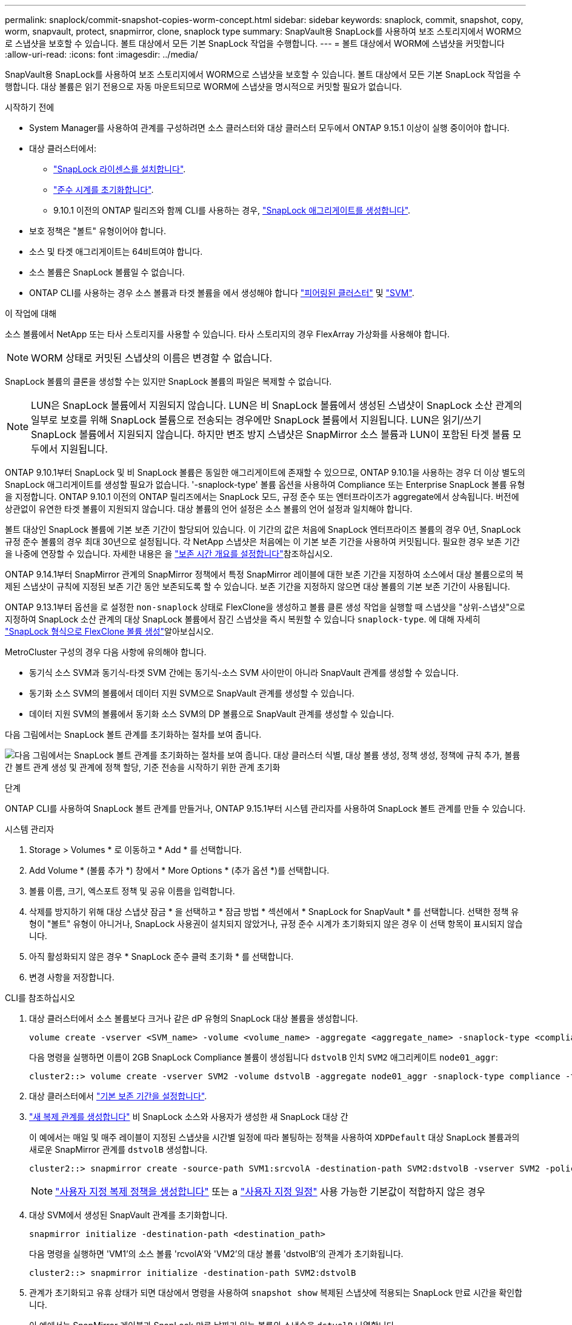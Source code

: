 ---
permalink: snaplock/commit-snapshot-copies-worm-concept.html 
sidebar: sidebar 
keywords: snaplock, commit, snapshot, copy, worm, snapvault, protect, snapmirror, clone, snaplock type 
summary: SnapVault용 SnapLock를 사용하여 보조 스토리지에서 WORM으로 스냅샷을 보호할 수 있습니다. 볼트 대상에서 모든 기본 SnapLock 작업을 수행합니다. 
---
= 볼트 대상에서 WORM에 스냅샷을 커밋합니다
:allow-uri-read: 
:icons: font
:imagesdir: ../media/


[role="lead"]
SnapVault용 SnapLock를 사용하여 보조 스토리지에서 WORM으로 스냅샷을 보호할 수 있습니다. 볼트 대상에서 모든 기본 SnapLock 작업을 수행합니다. 대상 볼륨은 읽기 전용으로 자동 마운트되므로 WORM에 스냅샷을 명시적으로 커밋할 필요가 없습니다.

.시작하기 전에
* System Manager를 사용하여 관계를 구성하려면 소스 클러스터와 대상 클러스터 모두에서 ONTAP 9.15.1 이상이 실행 중이어야 합니다.
* 대상 클러스터에서:
+
** link:../system-admin/install-license-task.html["SnapLock 라이센스를 설치합니다"].
** link:initialize-complianceclock-task.html["준수 시계를 초기화합니다"].
** 9.10.1 이전의 ONTAP 릴리즈와 함께 CLI를 사용하는 경우, link:create-snaplock-aggregate-task.html["SnapLock 애그리게이트를 생성합니다"].


* 보호 정책은 "볼트" 유형이어야 합니다.
* 소스 및 타겟 애그리게이트는 64비트여야 합니다.
* 소스 볼륨은 SnapLock 볼륨일 수 없습니다.
* ONTAP CLI를 사용하는 경우 소스 볼륨과 타겟 볼륨을 에서 생성해야 합니다 link:../peering/create-cluster-relationship-93-later-task.html["피어링된 클러스터"] 및 link:../peering/create-intercluster-svm-peer-relationship-93-later-task.html["SVM"].


.이 작업에 대해
소스 볼륨에서 NetApp 또는 타사 스토리지를 사용할 수 있습니다. 타사 스토리지의 경우 FlexArray 가상화를 사용해야 합니다.


NOTE: WORM 상태로 커밋된 스냅샷의 이름은 변경할 수 없습니다.

SnapLock 볼륨의 클론을 생성할 수는 있지만 SnapLock 볼륨의 파일은 복제할 수 없습니다.


NOTE: LUN은 SnapLock 볼륨에서 지원되지 않습니다. LUN은 비 SnapLock 볼륨에서 생성된 스냅샷이 SnapLock 소산 관계의 일부로 보호를 위해 SnapLock 볼륨으로 전송되는 경우에만 SnapLock 볼륨에서 지원됩니다. LUN은 읽기/쓰기 SnapLock 볼륨에서 지원되지 않습니다. 하지만 변조 방지 스냅샷은 SnapMirror 소스 볼륨과 LUN이 포함된 타겟 볼륨 모두에서 지원됩니다.

ONTAP 9.10.1부터 SnapLock 및 비 SnapLock 볼륨은 동일한 애그리게이트에 존재할 수 있으므로, ONTAP 9.10.1을 사용하는 경우 더 이상 별도의 SnapLock 애그리게이트를 생성할 필요가 없습니다. '-snaplock-type' 볼륨 옵션을 사용하여 Compliance 또는 Enterprise SnapLock 볼륨 유형을 지정합니다. ONTAP 9.10.1 이전의 ONTAP 릴리즈에서는 SnapLock 모드, 규정 준수 또는 엔터프라이즈가 aggregate에서 상속됩니다. 버전에 상관없이 유연한 타겟 볼륨이 지원되지 않습니다. 대상 볼륨의 언어 설정은 소스 볼륨의 언어 설정과 일치해야 합니다.

볼트 대상인 SnapLock 볼륨에 기본 보존 기간이 할당되어 있습니다. 이 기간의 값은 처음에 SnapLock 엔터프라이즈 볼륨의 경우 0년, SnapLock 규정 준수 볼륨의 경우 최대 30년으로 설정됩니다. 각 NetApp 스냅샷은 처음에는 이 기본 보존 기간을 사용하여 커밋됩니다. 필요한 경우 보존 기간을 나중에 연장할 수 있습니다. 자세한 내용은 을 link:set-retention-period-task.html["보존 시간 개요를 설정합니다"]참조하십시오.

ONTAP 9.14.1부터 SnapMirror 관계의 SnapMirror 정책에서 특정 SnapMirror 레이블에 대한 보존 기간을 지정하여 소스에서 대상 볼륨으로의 복제된 스냅샷이 규칙에 지정된 보존 기간 동안 보존되도록 할 수 있습니다. 보존 기간을 지정하지 않으면 대상 볼륨의 기본 보존 기간이 사용됩니다.

ONTAP 9.13.1부터 옵션을 로 설정한 `non-snaplock` 상태로 FlexClone을 생성하고 볼륨 클론 생성 작업을 실행할 때 스냅샷을 "상위-스냅샷"으로 지정하여 SnapLock 소산 관계의 대상 SnapLock 볼륨에서 잠긴 스냅샷을 즉시 복원할 수 있습니다 `snaplock-type`. 에 대해 자세히 link:../volumes/create-flexclone-task.html?q=volume+clone["SnapLock 형식으로 FlexClone 볼륨 생성"]알아보십시오.

MetroCluster 구성의 경우 다음 사항에 유의해야 합니다.

* 동기식 소스 SVM과 동기식-타겟 SVM 간에는 동기식-소스 SVM 사이만이 아니라 SnapVault 관계를 생성할 수 있습니다.
* 동기화 소스 SVM의 볼륨에서 데이터 지원 SVM으로 SnapVault 관계를 생성할 수 있습니다.
* 데이터 지원 SVM의 볼륨에서 동기화 소스 SVM의 DP 볼륨으로 SnapVault 관계를 생성할 수 있습니다.


다음 그림에서는 SnapLock 볼트 관계를 초기화하는 절차를 보여 줍니다.

image:snapvault-steps-clustered.gif["다음 그림에서는 SnapLock 볼트 관계를 초기화하는 절차를 보여 줍니다. 대상 클러스터 식별, 대상 볼륨 생성, 정책 생성, 정책에 규칙 추가, 볼륨 간 볼트 관계 생성 및 관계에 정책 할당, 기준 전송을 시작하기 위한 관계 초기화"]

.단계
ONTAP CLI를 사용하여 SnapLock 볼트 관계를 만들거나, ONTAP 9.15.1부터 시스템 관리자를 사용하여 SnapLock 볼트 관계를 만들 수 있습니다.

[role="tabbed-block"]
====
.시스템 관리자
--
. Storage > Volumes * 로 이동하고 * Add * 를 선택합니다.
. Add Volume * (볼륨 추가 *) 창에서 * More Options * (추가 옵션 *)를 선택합니다.
. 볼륨 이름, 크기, 엑스포트 정책 및 공유 이름을 입력합니다.
. 삭제를 방지하기 위해 대상 스냅샷 잠금 * 을 선택하고 * 잠금 방법 * 섹션에서 * SnapLock for SnapVault * 를 선택합니다. 선택한 정책 유형이 "볼트" 유형이 아니거나, SnapLock 사용권이 설치되지 않았거나, 규정 준수 시계가 초기화되지 않은 경우 이 선택 항목이 표시되지 않습니다.
. 아직 활성화되지 않은 경우 * SnapLock 준수 클럭 초기화 * 를 선택합니다.
. 변경 사항을 저장합니다.


--
--
.CLI를 참조하십시오
. 대상 클러스터에서 소스 볼륨보다 크거나 같은 dP 유형의 SnapLock 대상 볼륨을 생성합니다.
+
[source, cli]
----
volume create -vserver <SVM_name> -volume <volume_name> -aggregate <aggregate_name> -snaplock-type <compliance|enterprise> -type DP -size <size>
----
+
다음 명령을 실행하면 이름이 2GB SnapLock Compliance 볼륨이 생성됩니다 `dstvolB` 인치 `SVM2` 애그리케이트 `node01_aggr`:

+
[listing]
----
cluster2::> volume create -vserver SVM2 -volume dstvolB -aggregate node01_aggr -snaplock-type compliance -type DP -size 2GB
----
. 대상 클러스터에서 link:set-retention-period-task.html["기본 보존 기간을 설정합니다"].
. link:../data-protection/create-replication-relationship-task.html["새 복제 관계를 생성합니다"] 비 SnapLock 소스와 사용자가 생성한 새 SnapLock 대상 간
+
이 예에서는 매일 및 매주 레이블이 지정된 스냅샷을 시간별 일정에 따라 볼팅하는 정책을 사용하여 `XDPDefault` 대상 SnapLock 볼륨과의 새로운 SnapMirror 관계를 `dstvolB` 생성합니다.

+
[listing]
----
cluster2::> snapmirror create -source-path SVM1:srcvolA -destination-path SVM2:dstvolB -vserver SVM2 -policy XDPDefault -schedule hourly
----
+

NOTE: link:../data-protection/create-custom-replication-policy-concept.html["사용자 지정 복제 정책을 생성합니다"] 또는 a link:../data-protection/create-replication-job-schedule-task.html["사용자 지정 일정"] 사용 가능한 기본값이 적합하지 않은 경우

. 대상 SVM에서 생성된 SnapVault 관계를 초기화합니다.
+
[source, cli]
----
snapmirror initialize -destination-path <destination_path>
----
+
다음 명령을 실행하면 'VM1'의 소스 볼륨 'rcvolA'와 'VM2'의 대상 볼륨 'dstvolB'의 관계가 초기화됩니다.

+
[listing]
----
cluster2::> snapmirror initialize -destination-path SVM2:dstvolB
----
. 관계가 초기화되고 유휴 상태가 되면 대상에서 명령을 사용하여 `snapshot show` 복제된 스냅샷에 적용되는 SnapLock 만료 시간을 확인합니다.
+
이 예에서는 SnapMirror 레이블과 SnapLock 만료 날짜가 있는 볼륨의 스냅숏을 `dstvolB` 나열합니다.

+
[listing]
----
cluster2::> snapshot show -vserver SVM2 -volume dstvolB -fields snapmirror-label, snaplock-expiry-time
----


--
====
.관련 정보
https://docs.netapp.com/us-en/ontap-system-manager-classic/peering/index.html["클러스터 및 SVM 피어링"^]

https://docs.netapp.com/us-en/ontap-system-manager-classic/volume-backup-snapvault/index.html["SnapVault를 사용한 볼륨 백업"]
